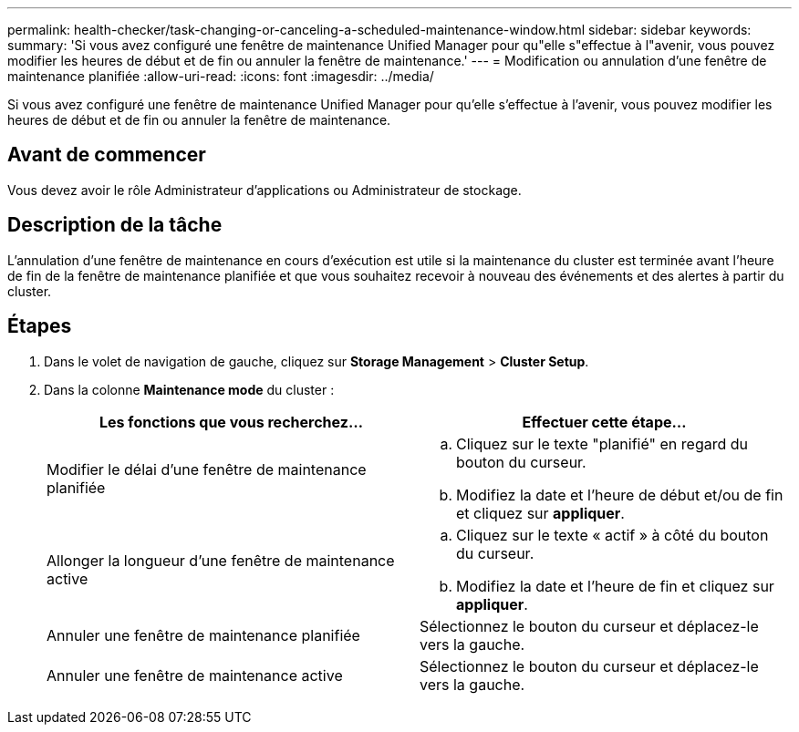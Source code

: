 ---
permalink: health-checker/task-changing-or-canceling-a-scheduled-maintenance-window.html 
sidebar: sidebar 
keywords:  
summary: 'Si vous avez configuré une fenêtre de maintenance Unified Manager pour qu"elle s"effectue à l"avenir, vous pouvez modifier les heures de début et de fin ou annuler la fenêtre de maintenance.' 
---
= Modification ou annulation d'une fenêtre de maintenance planifiée
:allow-uri-read: 
:icons: font
:imagesdir: ../media/


[role="lead"]
Si vous avez configuré une fenêtre de maintenance Unified Manager pour qu'elle s'effectue à l'avenir, vous pouvez modifier les heures de début et de fin ou annuler la fenêtre de maintenance.



== Avant de commencer

Vous devez avoir le rôle Administrateur d'applications ou Administrateur de stockage.



== Description de la tâche

L'annulation d'une fenêtre de maintenance en cours d'exécution est utile si la maintenance du cluster est terminée avant l'heure de fin de la fenêtre de maintenance planifiée et que vous souhaitez recevoir à nouveau des événements et des alertes à partir du cluster.



== Étapes

. Dans le volet de navigation de gauche, cliquez sur *Storage Management* > *Cluster Setup*.
. Dans la colonne *Maintenance mode* du cluster :
+
|===
| Les fonctions que vous recherchez... | Effectuer cette étape... 


 a| 
Modifier le délai d'une fenêtre de maintenance planifiée
 a| 
.. Cliquez sur le texte "planifié" en regard du bouton du curseur.
.. Modifiez la date et l'heure de début et/ou de fin et cliquez sur *appliquer*.




 a| 
Allonger la longueur d'une fenêtre de maintenance active
 a| 
.. Cliquez sur le texte « actif » à côté du bouton du curseur.
.. Modifiez la date et l'heure de fin et cliquez sur *appliquer*.




 a| 
Annuler une fenêtre de maintenance planifiée
 a| 
Sélectionnez le bouton du curseur et déplacez-le vers la gauche.



 a| 
Annuler une fenêtre de maintenance active
 a| 
Sélectionnez le bouton du curseur et déplacez-le vers la gauche.

|===

